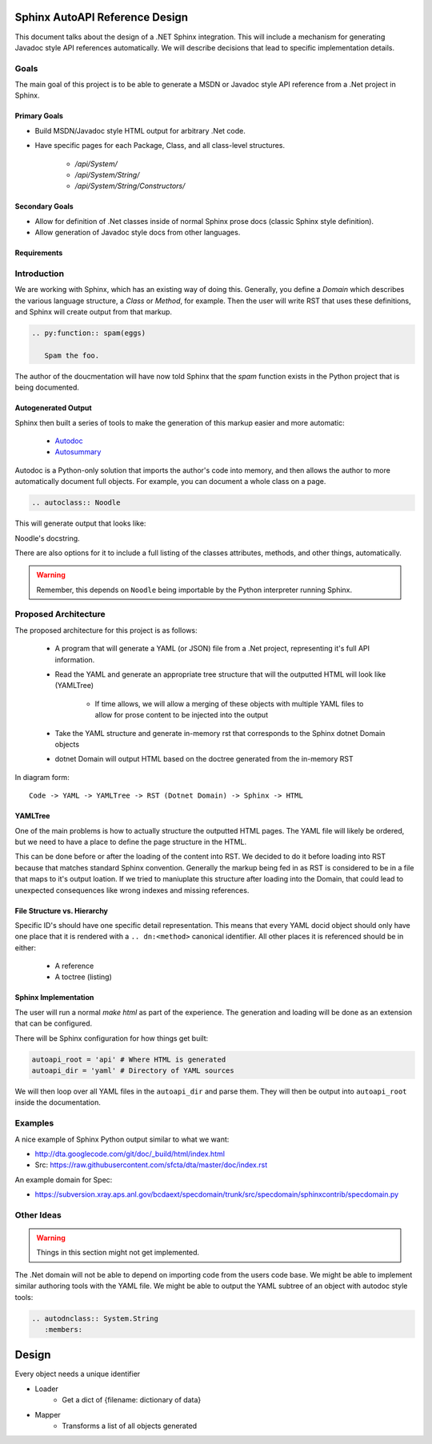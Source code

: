 Sphinx AutoAPI Reference Design
================================

This document talks about the design of a .NET Sphinx integration.
This will include a mechanism for generating Javadoc style API references automatically.
We will describe decisions that lead to specific implementation details.

Goals
-----

The main goal of this project is to be able to generate a MSDN or Javadoc style API reference from a .Net project in Sphinx.

Primary Goals
~~~~~~~~~~~~~

* Build MSDN/Javadoc style HTML output for arbitrary .Net code.
* Have specific pages for each Package, Class, and all class-level structures.
	
	- `/api/System/`
	- `/api/System/String/`
	- `/api/System/String/Constructors/`

Secondary Goals
~~~~~~~~~~~~~~~

* Allow for definition of .Net classes inside of normal Sphinx prose docs (classic Sphinx style definition).
* Allow generation of Javadoc style docs from other languages.

Requirements
~~~~~~~~~~~~

Introduction
------------

We are working with Sphinx,
which has an existing way of doing this.
Generally, you define a `Domain` which describes the various language structure,
a *Class* or *Method*, for example.
Then the user will write RST that uses these definitions,
and Sphinx will create output from that markup.

.. code-block:: rst

	.. py:function:: spam(eggs)

	   Spam the foo.


The author of the doucmentation will have now told Sphinx that the *spam* function exists in the Python project that is being documented.

Autogenerated Output
~~~~~~~~~~~~~~~~~~~~

Sphinx then built a series of tools to make the generation of this markup easier and more automatic:

	* `Autodoc <http://sphinx-doc.org/ext/autodoc.html>`_
	* `Autosummary <http://sphinx-doc.org/ext/autosummary.html>`_

Autodoc is a Python-only solution that imports the author's code into memory, and then allows the author to more automatically document full objects. For example, you can document a whole class on a page.

.. code-block:: py

	.. autoclass:: Noodle

This will generate output that looks like:

.. class:: Noodle

   Noodle's docstring.

There are also options for it to include a full listing of the classes attributes, methods, and other things, automatically.

.. warning:: Remember, this depends on ``Noodle`` being importable by the Python interpreter running Sphinx. 

Proposed Architecture
---------------------

The proposed architecture for this project is as follows:

	* A program that will generate a YAML (or JSON) file from a .Net project, representing it's full API information.
	* Read the YAML and generate an appropriate tree structure that will the outputted HTML will look like (YAMLTree)

	    - If time allows, we will allow a merging of these objects with multiple YAML files to allow for prose content to be injected into the output

	* Take the YAML structure and generate in-memory rst that corresponds to the Sphinx dotnet Domain objects
	* dotnet Domain will output HTML based on the doctree generated from the in-memory RST

In diagram form::

	Code -> YAML -> YAMLTree -> RST (Dotnet Domain) -> Sphinx -> HTML

YAMLTree
~~~~~~~~

One of the main problems is how to actually structure the outputted HTML pages.
The YAML file will likely be ordered,
but we need to have a place to define the page structure in the HTML.

This can be done before or after the loading of the content into RST.
We decided to do it before loading into RST because that matches standard Sphinx convention.
Generally the markup being fed in as RST is considered to be in a file that maps to it's output loation.
If we tried to maniuplate this structure after loading into the Domain,
that could lead to unexpected consequences like wrong indexes and missing references.

File Structure vs. Hierarchy
~~~~~~~~~~~~~~~~~~~~~~~~~~~~

Specific ID's should have one specific detail representation. 
This means that every YAML docid object should only have one place that it is rendered with a ``.. dn:<method>`` canonical identifier.
All other places it is referenced should be in either:

	* A reference 
	* A toctree (listing)


Sphinx Implementation
~~~~~~~~~~~~~~~~~~~~~

The user will run a normal `make html` as part of the experience.
The generation and loading will be done as an extension that can be configured.

There will be Sphinx configuration for how things get built:

.. code-block:: rst

    autoapi_root = 'api' # Where HTML is generated
    autoapi_dir = 'yaml' # Directory of YAML sources

We will then loop over all YAML files in the ``autoapi_dir`` and parse them.
They will then be output into ``autoapi_root`` inside the documentation.



Examples
--------

A nice example of Sphinx Python output similar to what we want:

* http://dta.googlecode.com/git/doc/_build/html/index.html
* Src: https://raw.githubusercontent.com/sfcta/dta/master/doc/index.rst

An example domain for Spec:

* https://subversion.xray.aps.anl.gov/bcdaext/specdomain/trunk/src/specdomain/sphinxcontrib/specdomain.py

Other Ideas
-----------

.. warning:: Things in this section might not get implemented.

The .Net domain will not be able to depend on importing code from the users code base. We might be able to implement similar authoring tools with the YAML file. We might be able to output the YAML subtree of an object with autodoc style tools:

.. code-block:: rst

   .. autodnclass:: System.String
      :members:



Design
=======

Every object needs a unique identifier

* Loader
    - Get a dict of {filename: dictionary of data}
* Mapper
    - Transforms a list of all objects generated